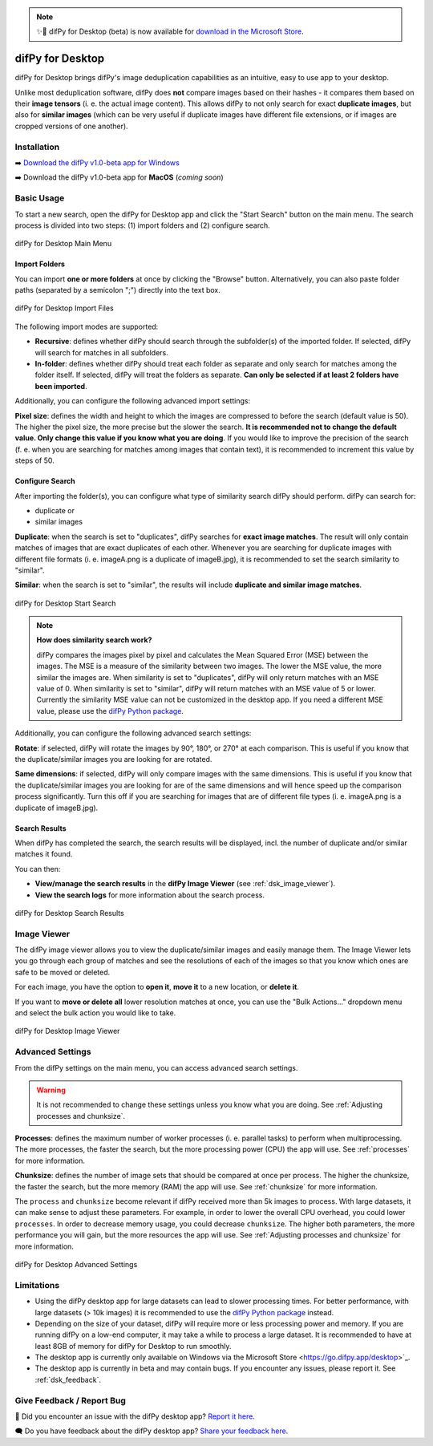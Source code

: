 .. _desktop:

.. note::
    ✨🚀 difPy for Desktop (beta) is now available for `download in the Microsoft Store <https://go.difpy.app/desktop>`_. 

difPy for Desktop
----------------

difPy for Desktop brings difPy's image deduplication capabilities as an intuitive, easy to use app to your desktop.

Unlike most deduplication software, difPy does **not** compare images based on their hashes - it compares them based on their **image tensors** (i. e. the actual image content). This allows difPy to not only search for exact **duplicate images**, but also for **similar images** (which can be very useful if duplicate images have different file extensions, or if images are cropped versions of one another).

.. _dsk_installation:

Installation
^^^^^^^^^^

➡️ `Download the difPy v1.0-beta app for Windows <https://go.difpy.app/desktop>`_ 

➡️ Download the difPy v1.0-beta app for **MacOS** (*coming soon*)

.. _dsk_basic_usage:

Basic Usage
^^^^^^^^^^

To start a new search, open the difPy for Desktop app and click the "Start Search" button on the main menu. The search process is divided into two steps: (1) import folders and (2) configure search.

.. figure:: ../static/assets/desktop/landing.png
   :width: 317
   :height: 263
   :alt: difPy for Desktop user interface of main menu
   :align: center

   difPy for Desktop Main Menu

.. _dsk_import:

Import Folders
++++++++++++

You can import **one or more folders** at once by clicking the "Browse" button. Alternatively, you can also paste folder paths (separated by a semicolon ";") directly into the text box.

.. figure:: ../static/assets/desktop/build_with_folders.png
   :width: 317
   :height: 263
   :alt: difPy for Desktop user interface to import files
   :align: center

   difPy for Desktop Import Files

The following import modes are supported:

* **Recursive**: defines whether difPy should search through the subfolder(s) of the imported folder. If selected, difPy will search for matches in all subfolders.

* **In-folder**: defines whether difPy should treat each folder as separate and only search for matches among the folder itself. If selected, difPy will treat the folders as separate. **Can only be selected if at least 2 folders have been imported**.

Additionally, you can configure the following advanced import settings:

**Pixel size**: defines the width and height to which the images are compressed to before the search (default value is 50). The higher the pixel size, the more precise but the slower the search. **It is recommended not to change the default value. Only change this value if you know what you are doing**. If you would like to improve the precision of the search (f. e. when you are searching for matches among images that contain text), it is recommended to increment this value by steps of 50. 

.. _dsk_search:

Configure Search
++++++++++++

After importing the folder(s), you can configure what type of similarity search difPy should perform. difPy can search for:

* duplicate or

* similar images

**Duplicate**: when the search is set to "duplicates", difPy searches for **exact image matches**. The result will only contain matches of images that are exact duplicates of each other. Whenever you are searching for duplicate images with different file formats (i. e. imageA.png is a duplicate of imageB.jpg), it is recommended to set the search similarity to "similar".

**Similar**: when the search is set to "similar", the results will include **duplicate and similar image matches**. 

.. figure:: ../static/assets/desktop/search.png
   :width: 317
   :height: 263
   :alt: difPy for Desktop user interface to start search
   :align: center

   difPy for Desktop Start Search
.. note::
    **How does similarity search work?**

    difPy compares the images pixel by pixel and calculates the Mean Squared Error (MSE) between the images. The MSE is a measure of the similarity between two images. The lower the MSE value, the more similar the images are. When similarity is set to "duplicates", difPy will only return matches with an MSE value of 0. When similarity is set to "similar", difPy will return matches with an MSE value of 5 or lower. Currently the similarity MSE value can not be customized in the desktop app. If you need a different MSE value, please use the `difPy Python package <https://pypi.org/project/difPy/>`_.

Additionally, you can configure the following advanced search settings:

**Rotate**: if selected, difPy will rotate the images by 90°, 180°, or 270° at each comparison. This is useful if you know that the duplicate/similar images you are looking for are rotated.

**Same dimensions**: if selected, difPy will only compare images with the same dimensions. This is useful if you know that the duplicate/similar images you are looking for are of the same dimensions and will hence speed up the comparison process significantly. Turn this off if you are searching for images that are of different file types (i. e. imageA.png is a duplicate of imageB.jpg).

.. _dsk_results:

Search Results
++++++++++++

When difPy has completed the search, the search results will be displayed, incl. the number of duplicate and/or similar matches it found.

You can then:

* **View/manage the search results** in the **difPy Image Viewer** (see :ref:`dsk_image_viewer`).

* **View the search logs** for more information about the search process.

.. figure:: ../static/assets/desktop/results.png
   :width: 317
   :height: 263
   :alt: difPy for Desktop user interface with search results
   :align: center

   difPy for Desktop Search Results


.. _dsk_image_viewer:

Image Viewer
^^^^^^^^^^

The difPy image viewer allows you to view the duplicate/similar images and easily manage them. The Image Viewer lets you go through each group of matches and see the resolutions of each of the images so that you know which ones are safe to be moved or deleted. 

For each image, you have the option to **open it**, **move it** to a new location, or **delete it**.

If you want to **move or delete all** lower resolution matches at once, you can use the "Bulk Actions..." dropdown menu and select the bulk action you would like to take.

.. figure:: ../static/assets/desktop/imageviewer.png
   :width: 317
   :height: 263
   :alt: difPy for Desktop user interface with Image Viewer
   :align: center

   difPy for Desktop Image Viewer

.. _dsk_advanced_settings:

Advanced Settings
^^^^^^^^^^

From the difPy settings on the main menu, you can access advanced search settings. 

.. warning::
    It is not recommended to change these settings unless you know what you are doing. See :ref:`Adjusting processes and chunksize`.

**Processes**: defines the maximum number of worker processes (i. e. parallel tasks) to perform when multiprocessing. The more processes, the faster the search, but the more processing power (CPU) the app will use. See :ref:`processes` for more information.

**Chunksize**: defines the number of image sets that should be compared at once per process. The higher the chunksize, the faster the search, but the more memory (RAM) the app will use. See :ref:`chunksize` for more information.

The ``process`` and ``chunksize`` become relevant if difPy received more than 5k images to process. With large datasets, it can make sense to adjust these parameters. For example, in order to lower the overall CPU overhead, you could lower ``processes``. In order to decrease memory usage, you could decrease ``chunksize``. The higher both parameters, the more performance you will gain, but the more resources the app will use. See :ref:`Adjusting processes and chunksize` for more information.

.. figure:: ../static/assets/desktop/settings_2.png
   :width: 317
   :height: 263
   :alt: difPy for Desktop user interface for advanced settings
   :align: center

   difPy for Desktop Advanced Settings


.. _dsk_limitations:

Limitations
^^^^^^^^^^

* Using the difPy desktop app for large datasets can lead to slower processing times. For better performance, with large datasets (> 10k images) it is recommended to use the `difPy Python package <https://pypi.org/project/difPy/>`_ instead.

* Depending on the size of your dataset, difPy will require more or less processing power and memory. If you are running difPy on a low-end computer, it may take a while to process a large dataset. It is recommended to have at least 8GB of memory for difPy for Desktop to run smoothly.

* The desktop app is currently only available on Windows via the Microsoft Store <https://go.difpy.app/desktop>`_.

* The desktop app is currently in beta and may contain bugs. If you encounter any issues, please report it. See :ref:`dsk_feedback`.

.. _dsk_feedback:

Give Feedback / Report Bug
^^^^^^^^^^

🐞 Did you encounter an issue with the difPy desktop app? `Report it here <https://go.difpy.app/desktop-bug>`_.

🗨️ Do you have feedback about the difPy desktop app? `Share your feedback here <https://go.difpy.app/desktop-feedback>`_.